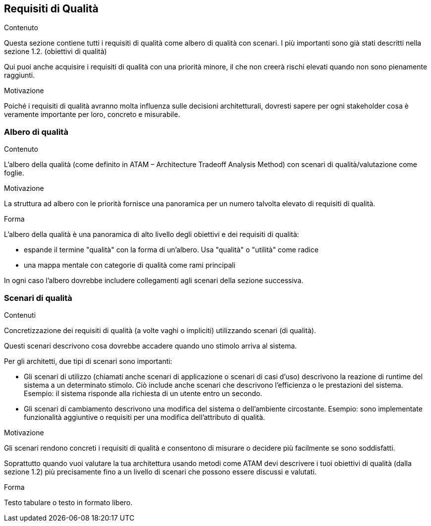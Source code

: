 [[section-quality-scenarios]]
== Requisiti di Qualità


[role="arc42help"]
****

.Contenuto
Questa sezione contiene tutti i requisiti di qualità come albero di qualità con scenari. I più importanti sono già stati descritti nella sezione 1.2. (obiettivi di qualità)

Qui puoi anche acquisire i requisiti di qualità con una priorità minore,
il che non creerà rischi elevati quando non sono pienamente raggiunti.

.Motivazione
Poiché i requisiti di qualità avranno molta influenza sulle decisioni architetturali,
dovresti sapere per ogni stakeholder cosa è veramente importante per loro, concreto e misurabile.
****

=== Albero di qualità

[role="arc42help"]
****
.Contenuto
L'albero della qualità (come definito in ATAM – Architecture Tradeoff Analysis Method) con scenari di qualità/valutazione come foglie.

.Motivazione
La struttura ad albero con le priorità fornisce una panoramica per un numero talvolta elevato di requisiti di qualità.

.Forma
L'albero della qualità è una panoramica di alto livello degli obiettivi e dei requisiti di qualità:

* espande il termine "qualità" con la forma di un'albero. Usa "qualità" o "utilità" come radice
* una mappa mentale con categorie di qualità come rami principali

In ogni caso l'albero dovrebbe includere collegamenti agli scenari della sezione successiva.
****

=== Scenari di qualità

[role="arc42help"]
****
.Contenuti
Concretizzazione dei requisiti di qualità (a volte vaghi o impliciti) utilizzando scenari (di qualità).

Questi scenari descrivono cosa dovrebbe accadere quando uno stimolo arriva al sistema.

Per gli architetti, due tipi di scenari sono importanti:

* Gli scenari di utilizzo (chiamati anche scenari di applicazione o scenari di casi d'uso) descrivono
la reazione di runtime del sistema a un determinato stimolo. Ciò include anche scenari che descrivono l'efficienza
o le prestazioni del sistema.
Esempio: il sistema risponde alla richiesta di un utente entro un secondo.
* Gli scenari di cambiamento descrivono una modifica del sistema o dell'ambiente circostante.
Esempio: sono implementate funzionalità aggiuntive o requisiti per una modifica dell'attributo di qualità.

.Motivazione
Gli scenari rendono concreti i requisiti di qualità
e consentono di misurare o decidere più facilmente se sono soddisfatti.

Soprattutto quando vuoi valutare la tua architettura
usando metodi come ATAM devi descrivere i tuoi obiettivi di qualità (dalla sezione 1.2)
più precisamente fino a un livello di scenari che possono essere discussi e valutati.

.Forma
Testo tabulare o testo in formato libero.
****
